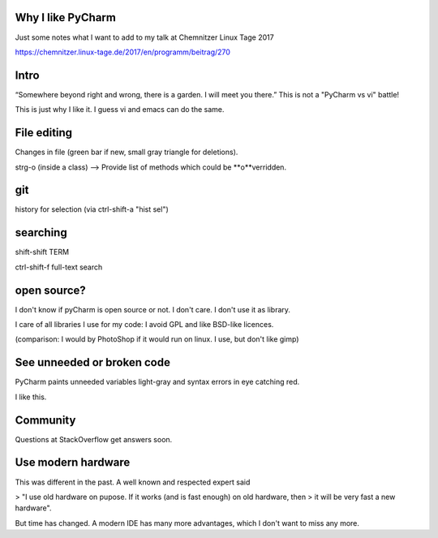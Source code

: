 Why I like PyCharm
------------------

Just some notes what I want to add to my talk at Chemnitzer Linux Tage 2017

https://chemnitzer.linux-tage.de/2017/en/programm/beitrag/270

Intro
-----

“Somewhere beyond right and wrong, there is a garden. I will meet you there.” 
This is not a "PyCharm vs vi" battle!

This is just why I like it. I guess vi and emacs can do the same.

File editing
------------

Changes in file (green bar if new, small gray triangle for deletions).

strg-o (inside a class) --> Provide list of methods which could be **o**verridden.

git
---

history for selection (via ctrl-shift-a "hist sel")

searching
---------

shift-shift TERM

ctrl-shift-f full-text search

open source?
------------

I don't know if pyCharm is open source or not. I don't care. I don't use it as library.

I care of all libraries I use for my code: I avoid GPL and like BSD-like licences.

(comparison: I would by PhotoShop if it would run on linux. I use, but don't like gimp)

See unneeded or broken code
---------------------------

PyCharm paints unneeded variables light-gray and syntax errors in eye catching red.

I like this.

Community
---------

Questions at StackOverflow get answers soon.

Use modern hardware
-------------------

This was different in the past. A well known and respected expert said

> "I use old hardware on pupose. If it works (and is fast enough) on old hardware, then
> it will be very fast a new hardware".

But time has changed. A modern IDE has many more advantages, which I don't want to miss any more.
